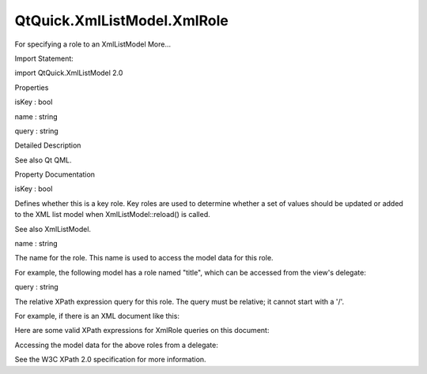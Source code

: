 QtQuick.XmlListModel.XmlRole
============================

.. raw:: html

   <p>

For specifying a role to an XmlListModel More...

.. raw:: html

   </p>

.. raw:: html

   <!-- @@@XmlRole -->

.. raw:: html

   <table class="alignedsummary">

.. raw:: html

   <tr>

.. raw:: html

   <td class="memItemLeft rightAlign topAlign">

Import Statement:

.. raw:: html

   </td>

.. raw:: html

   <td class="memItemRight bottomAlign">

import QtQuick.XmlListModel 2.0

.. raw:: html

   </td>

.. raw:: html

   </tr>

.. raw:: html

   </table>

.. raw:: html

   <ul>

.. raw:: html

   </ul>

.. raw:: html

   <h2 id="properties">

Properties

.. raw:: html

   </h2>

.. raw:: html

   <ul>

.. raw:: html

   <li class="fn">

isKey : bool

.. raw:: html

   </li>

.. raw:: html

   <li class="fn">

name : string

.. raw:: html

   </li>

.. raw:: html

   <li class="fn">

query : string

.. raw:: html

   </li>

.. raw:: html

   </ul>

.. raw:: html

   <!-- $$$XmlRole-description -->

.. raw:: html

   <h2 id="details">

Detailed Description

.. raw:: html

   </h2>

.. raw:: html

   </p>

.. raw:: html

   <p>

See also Qt QML.

.. raw:: html

   </p>

.. raw:: html

   <!-- @@@XmlRole -->

.. raw:: html

   <h2>

Property Documentation

.. raw:: html

   </h2>

.. raw:: html

   <!-- $$$isKey -->

.. raw:: html

   <table class="qmlname">

.. raw:: html

   <tr valign="top" id="isKey-prop">

.. raw:: html

   <td class="tblQmlPropNode">

.. raw:: html

   <p>

isKey : bool

.. raw:: html

   </p>

.. raw:: html

   </td>

.. raw:: html

   </tr>

.. raw:: html

   </table>

.. raw:: html

   <p>

Defines whether this is a key role. Key roles are used to determine
whether a set of values should be updated or added to the XML list model
when XmlListModel::reload() is called.

.. raw:: html

   </p>

.. raw:: html

   <p>

See also XmlListModel.

.. raw:: html

   </p>

.. raw:: html

   <!-- @@@isKey -->

.. raw:: html

   <table class="qmlname">

.. raw:: html

   <tr valign="top" id="name-prop">

.. raw:: html

   <td class="tblQmlPropNode">

.. raw:: html

   <p>

name : string

.. raw:: html

   </p>

.. raw:: html

   </td>

.. raw:: html

   </tr>

.. raw:: html

   </table>

.. raw:: html

   <p>

The name for the role. This name is used to access the model data for
this role.

.. raw:: html

   </p>

.. raw:: html

   <p>

For example, the following model has a role named "title", which can be
accessed from the view's delegate:

.. raw:: html

   </p>

.. raw:: html

   <pre class="qml"><span class="type"><a href="QtQuick.XmlListModel.XmlListModel.md">XmlListModel</a></span> {
   <span class="name">id</span>: <span class="name">xmlModel</span>
   <span class="comment">// ...</span>
   <span class="type"><a href="index.html">XmlRole</a></span> {
   <span class="name">name</span>: <span class="string">&quot;title&quot;</span>
   <span class="name">query</span>: <span class="string">&quot;title/string()&quot;</span>
   }
   }</pre>

.. raw:: html

   <pre class="qml"><span class="type"><a href="QtQuick.ListView.md">ListView</a></span> {
   <span class="name">model</span>: <span class="name">xmlModel</span>
   <span class="name">delegate</span>: <span class="name">Text</span> { <span class="name">text</span>: <span class="name">title</span> }
   }</pre>

.. raw:: html

   <!-- @@@name -->

.. raw:: html

   <table class="qmlname">

.. raw:: html

   <tr valign="top" id="query-prop">

.. raw:: html

   <td class="tblQmlPropNode">

.. raw:: html

   <p>

query : string

.. raw:: html

   </p>

.. raw:: html

   </td>

.. raw:: html

   </tr>

.. raw:: html

   </table>

.. raw:: html

   <p>

The relative XPath expression query for this role. The query must be
relative; it cannot start with a '/'.

.. raw:: html

   </p>

.. raw:: html

   <p>

For example, if there is an XML document like this:

.. raw:: html

   </p>

.. raw:: html

   <pre class="cpp">&lt;?xml version=&quot;1.0&quot; encoding=&quot;iso-8859-1&quot; ?&gt;
   &lt;catalog&gt;
   &lt;book type=&quot;Online&quot; wanted=&quot;true&quot;&gt;
   &lt;title&gt;Qt 5 Cadaques&lt;/title&gt;
   &lt;year&gt;2014&lt;/year&gt;
   &lt;author&gt;Juergen Bocklage-Ryannel&lt;/author&gt;
   &lt;author&gt;Johan Thelin&lt;/author&gt;
   &lt;/book&gt;
   &lt;book type=&quot;Hardcover&quot;&gt;
   &lt;title&gt;C++ GUI Programming with Qt 4&lt;/title&gt;
   &lt;year&gt;2006&lt;/year&gt;
   &lt;author&gt;Jasmin Blanchette&lt;/author&gt;
   &lt;author&gt;Mark Summerfield&lt;/author&gt;
   &lt;/book&gt;
   &lt;book type=&quot;Paperback&quot;&gt;
   &lt;title&gt;Programming with Qt&lt;/title&gt;
   &lt;year&gt;2002&lt;/year&gt;
   &lt;author&gt;Matthias Kalle Dalheimer&lt;/author&gt;
   &lt;/book&gt;
   &lt;/catalog&gt;</pre>

.. raw:: html

   <p>

Here are some valid XPath expressions for XmlRole queries on this
document:

.. raw:: html

   </p>

.. raw:: html

   <pre class="qml"><span class="type"><a href="QtQuick.XmlListModel.XmlListModel.md">XmlListModel</a></span> {
   <span class="name">id</span>: <span class="name">model</span>
   ...
   <span class="comment">// XmlRole queries will be made on &lt;book&gt; elements</span>
   <span class="name">query</span>: <span class="string">&quot;/catalog/book&quot;</span>
   <span class="comment">// query the book title</span>
   <span class="type"><a href="index.html">XmlRole</a></span> { <span class="name">name</span>: <span class="string">&quot;title&quot;</span>; <span class="name">query</span>: <span class="string">&quot;title/string()&quot;</span> }
   <span class="comment">// query the book's year</span>
   <span class="type"><a href="index.html">XmlRole</a></span> { <span class="name">name</span>: <span class="string">&quot;year&quot;</span>; <span class="name">query</span>: <span class="string">&quot;year/number()&quot;</span> }
   <span class="comment">// query the book's type (the '@' indicates 'type' is an attribute, not an element)</span>
   <span class="type"><a href="index.html">XmlRole</a></span> { <span class="name">name</span>: <span class="string">&quot;type&quot;</span>; <span class="name">query</span>: <span class="string">&quot;@type/string()&quot;</span> }
   <span class="comment">// query the book's first listed author (note in XPath the first index is 1, not 0)</span>
   <span class="type"><a href="index.html">XmlRole</a></span> { <span class="name">name</span>: <span class="string">&quot;first_author&quot;</span>; <span class="name">query</span>: <span class="string">&quot;author[1]/string()&quot;</span> }
   <span class="comment">// query the wanted attribute as a boolean</span>
   <span class="type"><a href="index.html">XmlRole</a></span> { <span class="name">name</span>: <span class="string">&quot;wanted&quot;</span>; <span class="name">query</span>: <span class="string">&quot;boolean(@wanted)&quot;</span> }
   }</pre>

.. raw:: html

   <p>

Accessing the model data for the above roles from a delegate:

.. raw:: html

   </p>

.. raw:: html

   <pre class="qml"><span class="type"><a href="QtQuick.ListView.md">ListView</a></span> {
   <span class="name">width</span>: <span class="number">300</span>; <span class="name">height</span>: <span class="number">200</span>
   <span class="name">model</span>: <span class="name">model</span>
   <span class="name">delegate</span>: <span class="name">Column</span> {
   <span class="type"><a href="QtQuick.Text.md">Text</a></span> { <span class="name">text</span>: <span class="name">title</span> <span class="operator">+</span> <span class="string">&quot; (&quot;</span> <span class="operator">+</span> <span class="name">type</span> <span class="operator">+</span> <span class="string">&quot;)&quot;</span>; <span class="name">font</span>.bold: <span class="name">wanted</span> }
   <span class="type"><a href="QtQuick.Text.md">Text</a></span> { <span class="name">text</span>: <span class="name">first_author</span> }
   <span class="type"><a href="QtQuick.Text.md">Text</a></span> { <span class="name">text</span>: <span class="name">year</span> }
   }</pre>

.. raw:: html

   <p>

See the W3C XPath 2.0 specification for more information.

.. raw:: html

   </p>

.. raw:: html

   <!-- @@@query -->


